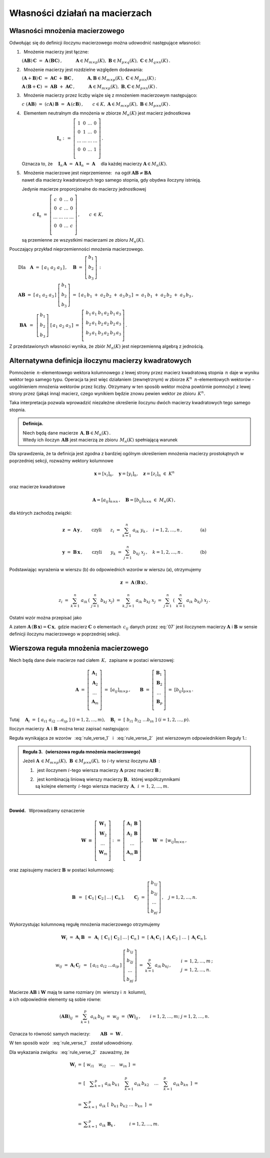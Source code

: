
Własności działań na macierzach
-------------------------------

Własności mnożenia macierzowego
~~~~~~~~~~~~~~~~~~~~~~~~~~~~~~~

.. Opierając się na definicji iloczynu macierzy prostokątnych 
   oraz na wyprowadzonych z niej regułach i wzorach można udowodnić 
   następujące własności:

Odwołując się do definicji iloczynu macierzowego można 
udowodnić następujące własności:

1. :math:`\,` Mnożenie macierzy jest łączne:

   :math:`\ (\boldsymbol{A} \boldsymbol{B})\,\boldsymbol{C} \ =\ 
   \boldsymbol{A}\,(\boldsymbol{B} \boldsymbol{C})\,,
   \qquad\quad
   \boldsymbol{A}\in M_{m\times p}(K),\ \  
   \boldsymbol{B}\in M_{p\times q}(K),\ \ 
   \boldsymbol{C}\in M_{q\times n}(K)\,.`

2. :math:`\,` Mnożenie macierzy jest rozdzielne względem dodawania:

   :math:`\ (\boldsymbol{A}+\boldsymbol{B})\,\boldsymbol{C} \ =\ 
   \boldsymbol{A} \boldsymbol{C}\,+\,\boldsymbol{B} \boldsymbol{C}\,,
   \qquad\quad
   \boldsymbol{A},\boldsymbol{B}\in M_{m\times p}(K),
   \ \ \boldsymbol{C}\in M_{p\times n}(K)\,;`

   :math:`\ \boldsymbol{A}\,(\boldsymbol{B}+\boldsymbol{C})\ =\ 
   \boldsymbol{A} \boldsymbol{B}\ +\ \boldsymbol{A} \boldsymbol{C}\,,
   \qquad\quad
   \boldsymbol{A}\in M_{m\times p}(K),\ \ \boldsymbol{B},
   \boldsymbol{C}\in M_{p\times n}(K)\,.`

3. :math:`\,` Mnożenie macierzy przez liczby 
   wiąże się z mnożeniem macierzowym następująco:      
      
   :math:`\ c\ (\boldsymbol{A} \boldsymbol{B})\ =\ 
   (c \boldsymbol{A})\,\boldsymbol{B}\ =\ 
   \boldsymbol{A}\,(c \boldsymbol{B})\,,
   \qquad
   c\in K,\ \ \boldsymbol{A}\in M_{m\times p}(K),
   \ \ \boldsymbol{B}\in M_{p\times n}(K)\,.`

4. :math:`\,` Elementem neutralnym dla mnożenia w zbiorze :math:`\ M_n(K)\ ` 
   jest macierz jednostkowa 

   :math:`\ \qquad\qquad\qquad\qquad\boldsymbol{I}_n \ :\,=\ 
   \left[\begin{array}{cccc} 
   1      &    0   & \ldots &    0   \\
   0      &    1   & \ldots &    0   \\
   \ldots & \ldots & \ldots & \ldots \\
   0      &    0   & \ldots &    1   \\    
   \end{array}\right]\,.`

   Oznacza to, że
   :math:`\quad\boldsymbol{I}_n\,\boldsymbol{A}\ =\ 
   \boldsymbol{A}\,\boldsymbol{I}_n\ =\ \boldsymbol{A}\quad`
   dla każdej macierzy :math:`\ \boldsymbol{A}\in M_n(K).`

5. | :math:`\,` Mnożenie macierzowe jest nieprzemienne: :math:`\,` 
     na ogół :math:`\ \boldsymbol{A} \boldsymbol{B} 
     \neq \boldsymbol{B} \boldsymbol{A}`
   | nawet dla macierzy kwadratowych tego samego stopnia, 
     gdy obydwa iloczyny istnieją.
   
   Jedynie macierze proporcjonalne do macierzy jednostkowej

   :math:`\qquad\ \,
   c\ \boldsymbol{I}_n\ =\ \left[\begin{array}{cccc} 
   c      &    0   & \ldots &    0   \\
   0      &    c   & \ldots &    0   \\
   \ldots & \ldots & \ldots & \ldots \\
   0      &    0   & \ldots &    c   \\    
   \end{array}\right]\,,\qquad c\,\in\,K,`
   
   są przemienne ze wszystkimi macierzami ze zbioru :math:`\ M_n(K).`

Pouczający przykład nieprzemienności mnożenia macierzowego.

:math:`\qquad\text{Dla}\quad\boldsymbol{A}\ =\ [\,a_1\ a_2\ a_3\,]\,,
\quad 
\boldsymbol{B}\ =\ \left[\begin{array}{c} 
b_1 \\ b_2 \\ b_3 \end{array}\right]\,:`

:math:`\qquad\boldsymbol{A} \boldsymbol{B}\ =\ [\,a_1\ a_2\ a_3\,]
\ \left[\begin{array}{c} b_1 \\ b_2 \\ b_3 \end{array}\right]\ =\    
[\,a_1\,b_1\;+\;a_2\,b_2\;+\;a_3\,b_3\,]\ \simeq
\ a_1\,b_1\;+\;a_2\,b_2\;+\;a_3\,b_3\,,`

.. :math:`\qquad` (formalnie 
   :math:`\ \boldsymbol{A} \boldsymbol{B}\,\in M_{1\times 1}(K),\ \,`
   ale :math:`\ M_{1\times 1}(K)\simeq\,K)\,;`

:math:`\qquad\ \boldsymbol{B} \boldsymbol{A}\ \,=\ \,
\left[\begin{array}{c} b_1 \\ b_2 \\ b_3 \end{array}\right]\ 
[\,a_1\ a_2\ a_3\,]\ =\ 
\left[\,\begin{array}{ccc}
b_1\,a_1 & b_1\,a_2 & b_1\,a_3 \\ 
b_2\,a_1 & b_2\,a_2 & b_2\,a_3 \\
b_3\,a_1 & b_3\,a_2 & b_3\,a_3 \\
\end{array}\right]\,.`

Z przedstawionych własności wynika, że zbiór :math:`\ M_n(K)\ ` 
jest nieprzemienną algebrą z jednością.

.. ze względu na dodawanie macierzy, mnożenie ich przez liczby z :math:`\,K\,`
   i mnożenie macierzowe.

Alternatywna definicja iloczynu macierzy kwadratowych
~~~~~~~~~~~~~~~~~~~~~~~~~~~~~~~~~~~~~~~~~~~~~~~~~~~~~

Pomnożenie :math:`\,n`-elementowego wektora kolumnowego 
z lewej strony przez macierz kwadratową stopnia :math:`\,n\ ` 
daje w wyniku wektor tego samego typu. 
Operacja ta jest więc działaniem (zewnętrznym) 
w zbiorze :math:`\ K^n\ \,n`-elementowych wektorów :math:`\ ` - :math:`\ ` 
uogólnieniem mnożenia wektorów przez liczby.
Otrzymany w ten sposób wektor można powtórnie pomnożyć z lewej strony przez 
(jakąś inną) macierz, czego wynikiem będzie znowu pewien wektor 
ze zbioru :math:`\,K^n.`

Taka interpretacja pozwala wprowadzić niezależne określenie 
iloczynu dwóch macierzy kwadratowych tego samego stopnia.

.. admonition:: Definicja. :math:`\,`

   Niech będą dane macierze 
   :math:`\,\boldsymbol{A},\boldsymbol{B}\in M_n(K)\,.` :math:`\\`
   Wtedy ich iloczyn :math:`\,\boldsymbol{A}\boldsymbol{B}\ `
   jest macierzą ze zbioru :math:`\,M_n(K)\ ` spełniającą warunek   

   .. math::
      :label: alt_def
   
      \boldsymbol{A}\,(\boldsymbol{B}\,\boldsymbol{x}) \ =\ 
      (\boldsymbol{A} \boldsymbol{B})\,\boldsymbol{x}
      \qquad\text{dla każdego wektora}\quad\boldsymbol{x}\in K^n\,.

Dla sprawdzenia, że ta definicja jest zgodna z bardziej ogólnym
określeniem mnożenia macierzy prostokątnych w poprzedniej sekcji, 
rozważmy wektory kolumnowe 

.. math::
   
   \boldsymbol{x} = [x_i]_n,\quad\boldsymbol{y} =
   [y_i]_n,\quad\boldsymbol{z} = [z_i]_n\ \ \in\ K^n

oraz macierze kwadratowe 

.. math::
   
   \boldsymbol{A} = [a_{ij}]_{n\times n}\,,\quad
   \boldsymbol{B} = [b_{ij}]_{n\times n}\ \ \in\ M_n(K)\,,

dla których zachodzą związki:

.. math::

   \boldsymbol{z}\ =\ \boldsymbol{A}\,\boldsymbol{y}\,,
   \qquad\text{czyli}\qquad z_i\ =\ \sum_{k=1}^n\;a_{ik}\;y_k\,, \quad i=
   1,2,\ldots,n\,,\qquad\qquad\text{(a)}

   \boldsymbol{y}\ =\ \boldsymbol{B}\,\boldsymbol{x}\,,
   \qquad\text{czyli}\qquad y_k\ =\ \sum_{j=1}^n\;b_{kj}\;x_j\,, 
   \quad k=1,2,\ldots,n\,.\qquad\qquad\text{(b)}

Podstawiając wyrażenia w wierszu (b) do odpowiednich wzorów w wierszu (a), 
otrzymujemy

.. math::

   \boldsymbol{z}\ =\ \boldsymbol{A}\,(\boldsymbol{B}\,\boldsymbol{x})\,,

   z_i\ =\ \sum_{k=1}^n\ a_{ik}\,\left(\;\sum_{j=1}^n\;b_{kj}\;x_j \right)
   \ =\ \sum_{k,j=1}^n\;a_{ik}\;b_{kj}\;x_j
   \ =\ \sum_{j=1}^n\ \left(\ \sum_{k=1}^n\;a_{ik}\;b_{kj}\right)\ x_j\,.

Ostatni wzór można przepisać jako

.. math::
   :label: 07
   
   \begin{array}{lclcl}
   & z_i\ =\ \displaystyle\sum_{j=1}^n\;c_{ij}\;x_j\,,\quad & \text{gdzie}
   & \quad c_{ij}\ =\ \displaystyle\sum_{k=1}^n\;a_{ik}\;b_{kj}\,, & i,j\,
   =\,1,2,\ldots,n\,, \\ \\ \text{czyli} & \boldsymbol{z} =
   \boldsymbol{C}\,\boldsymbol{x}\,,\quad & \text{gdzie}
   & \quad\boldsymbol{C}\,=\,[c_{ij}]_{n\times n}\,. & \end{array}

A zatem
:math:`\ \boldsymbol{A}\,(\boldsymbol{B}\,\boldsymbol{x})=
\boldsymbol{C}\,\boldsymbol{x},\ ` gdzie macierz 
:math:`\ \boldsymbol{C}\ ` o elementach :math:`\,c_{ij}\ ` danych przez :eq:`07`
jest iloczynem macierzy :math:`\ \boldsymbol{A}\ ` i :math:`\ \boldsymbol{B}\ ` 
w sensie definicji iloczynu macierzowego w poprzedniej sekcji.
 
.. Wzór :eq:`alt_def` pozwala interpretować iloczyn dwóch macierzy kwadratowych 
   tego samego stopnia jako macierz, odpowiadającą złożeniu dwóch operacji 
   liniowych na wektorach kolumnowych.

Wierszowa reguła mnożenia macierzowego
~~~~~~~~~~~~~~~~~~~~~~~~~~~~~~~~~~~~~~

Niech będą dane dwie macierze nad ciałem :math:`\,K,\,` 
zapisane w postaci wierszowej:

.. math::
   
   \boldsymbol{A}\ =\ \left[\begin{array}{c}
                            \boldsymbol{A}_1 \\ 
                            \boldsymbol{A}_2 \\
                            \dots            \\
                            \boldsymbol{A}_m \\ 
                      \end{array}\right]\ =\ [a_{ij}]_{m\times p}\,,
   \qquad
   \boldsymbol{B}\ =\ \left[\begin{array}{c}
                            \boldsymbol{B}_1 \\ 
                            \boldsymbol{B}_2 \\
                            \dots            \\
                            \boldsymbol{B}_p \\
                      \end{array}\right]\ =\ [b_{ij}]_{p\times n}\,.

Tutaj
:math:`\quad\boldsymbol{A}_i\ =
\ [\;a_{i1}\ a_{i2}\ \dots a_{ip}\;]\ \ (i=1,2,\dots,m),\quad
\boldsymbol{B}_i\ =\ [\;b_{i1}\ b_{i2}\ \dots b_{in}\;]\ \ (i=1,2,\dots,p). \\`

Iloczyn macierzy :math:`\,\boldsymbol{A}\ \ \text{i}\ \ \boldsymbol{B}\ `
można teraz zapisać następująco: :math:`\\`

.. math::
   :label: rule_verse_1

   \boldsymbol{A}\boldsymbol{B}\ \equiv\    
   \left[\begin{array}{c}
         \boldsymbol{A}_1 \\ 
         \boldsymbol{A}_2 \\
         \dots            \\
         \boldsymbol{A}_m \\
   \end{array}\right]\boldsymbol{B}
   \ \ =\ \   
   \left[\begin{array}{c}
         \boldsymbol{A}_1\,\boldsymbol{B} \\ 
         \boldsymbol{A}_2\,\boldsymbol{B} \\
         \dots                            \\
         \boldsymbol{A}_m\,\boldsymbol{B} \\
   \end{array}\right],

.. math::
   :label: rule_verse_2

   \text{przy czym}\qquad
   \boldsymbol{A}_i\,\boldsymbol{B}\ \ =\ \ 
   \sum_{k=1}^p \,a_{ik}\,\boldsymbol{B}_k\,,\quad i=1,2,\dots, m.

.. Wzory :math:`\,` :eq:`rule_verse_1` :math:`\,` i :math:`\,` 
   :eq:`rule_verse_2` :math:`\,` są odpowiednikami równań :math:`\,` 
   :eq:`rule_col_1` :math:`\,` i :math:`\,` :eq:`rule_col_2`,
   a wynikająca z nich reguła jest wierszowym odpowiednikiem Reguły 1.: 

Reguła wynikająca ze wzorów :math:`\,` :eq:`rule_verse_1` :math:`\,` 
i :math:`\,` :eq:`rule_verse_2` :math:`\,` 
jest wierszowym odpowiednikiem Reguły 1.:

.. admonition:: Reguła 3. :math:`\,` (wierszowa reguła mnożenia macierzowego) 
   :math:`\\`

   Jeżeli :math:`\ \boldsymbol{A}\,\in M_{m\times p}(K),\ \boldsymbol{B}
   \,\in M_{p\times n}(K),\ ` to :math:`\ i`-ty wiersz iloczynu 
   :math:`\ \boldsymbol{A} \boldsymbol{B}\,:` :math:`\\`

   1. :math:`\,` jest iloczynem :math:`\ i`-tego wiersza macierzy 
      :math:`\ \boldsymbol{A}\ ` przez macierz 
      :math:`\ \boldsymbol{B}\,;` :math:`\\`

   2. | :math:`\,` jest kombinacją liniową wierszy macierzy 
        :math:`\boldsymbol{B},\,` której współczynnikami 
      | są kolejne elementy :math:`\,i`-tego wiersza macierzy 
        :math:`\,\boldsymbol{A},\ \ i\,=\,1,2,\ldots,m.`

:math:`\,`

**Dowód.** :math:`\,` Wprowadzamy oznaczenie

.. math::
   
   \boldsymbol{W}\ \equiv\ \left[\begin{array}{c}
                            \boldsymbol{W}_1 \\ 
                            \boldsymbol{W}_2 \\
                            \dots            \\
                            \boldsymbol{W}_m \\
                            \end{array}\right]\ :\,=\ 
   \left[\begin{array}{c}
         \boldsymbol{A}_1\,\boldsymbol{B} \\ 
         \boldsymbol{A}_2\,\boldsymbol{B} \\
         \dots                            \\
         \boldsymbol{A}_m\,\boldsymbol{B} \\
   \end{array}\right],
   \qquad
   \boldsymbol{W}\ =\ [w_{ij}]_{m\times n}\,,

oraz zapisujemy macierz :math:`\ \boldsymbol{B}\ ` w postaci kolumnowej:

.. math::
   
   \boldsymbol{B}\ \,=\ \,\left[\;\boldsymbol{C}_1\,|\,\boldsymbol{C}_2\,|
   \,\dots\,|\,\boldsymbol{C}_n\,\right],\qquad
   \boldsymbol{C}_j\ =\ \left[\begin{array}{c}
                              b_{1j} \\ b_{2j} \\ \dots \\ b_{pj}
                              \end{array}\right]\,,\quad j=1,2,\dots,n.

Wykorzystując kolumnową regułę mnożenia macierzowego otrzymujemy

.. math::
   
   \boldsymbol{W}_i\ =\ 
   \boldsymbol{A}_i\,\boldsymbol{B}\ \,=\ \,
   \boldsymbol{A}_i\ \,
   \left[\;\boldsymbol{C}_1\,|\,\boldsymbol{C}_2\,|\,\dots\,|
   \,\boldsymbol{C}_n\,\right]\ \ =\ \ 
   \left[\;\boldsymbol{A}_i\,\boldsymbol{C}_1\;|\; 
           \boldsymbol{A}_i\,\boldsymbol{C}_2\;|\; 
           \dots\;|\;
           \boldsymbol{A}_i\,\boldsymbol{C}_n\,\right],

.. math::

   w_{ij}\ =\ \boldsymbol{A}_i\,\boldsymbol{C}_j\ \,=\ \,
   [\,a_{i1}\ a_{i2}\ \dots a_{ip}\,]\ 
   \left[\begin{array}{c} 
       b_{1j} \\ b_{2j} \\ \dots \\ b_{pj} 
   \end{array}\right]\ \ =\ \ 
   \sum_{k=1}^p\,a_{ik}\,b_{kj}\,,\qquad
   \begin{array}{l} i\,=\,1,2,\ldots,m\,; \\ j\,=\,1,2,\ldots,n. \end{array}

Macierze :math:`\ \boldsymbol{A}\boldsymbol{B}\ \ \text{i}\ \ \boldsymbol{W}\ `
mają te same rozmiary (:math:`m\,` wierszy i :math:`\,n\,` kolumn), :math:`\\`
a ich odpowiednie elementy są sobie równe:

.. math::
   
   (\boldsymbol{A}\boldsymbol{B})_{ij}\ =\ \sum_{k=1}^p\,a_{ik}\,b_{kj}\ =\ 
   w_{ij}\ =\ (\boldsymbol{W})_{ij}\,,
   \qquad
   i=1,2,\dots,m;\ \ j=1,2,\dots,n.

Oznacza to równość samych macierzy:
:math:`\qquad\boldsymbol{A}\boldsymbol{B}\ =\ \boldsymbol{W}\,.`

W ten sposób wzór :math:`\,` :eq:`rule_verse_1` :math:`\,` został udowodniony.

Dla wykazania związku :math:`\,` :eq:`rule_verse_2` :math:`\,` 
zauważmy, że :math:`\\`

.. .. math::
   :nowrap:
   
   \begin{eqnarray*}
   \boldsymbol{W}_i & \ =\  & \left[\ \ \ w_{i1}
   \quad w_{i2}\quad \ldots\quad w_{in}\ \ \ \right]                      \\ \\
   & \ =\ & \left[\quad\sum_{k=1}^p\,a_{ik}\,b_{k1}\quad\, 
                                  \sum_{k=1}^p\,a_{ik}\,b_{k2}\quad\,
                                  \ldots\quad\,
                                  \sum_{k=1}^p\,a_{ik}\,b_{kn}\ \ \,\right] \\
   & \ =\  & \ \sum_{k=1}^p\ \ \left[\ \, a_{ik}\,b_{k1}\quad
                               a_{ik}\,b_{k2}\quad 
                               \ldots\quad 
                               a_{ik}\,b_{kn}\ \, \right]                   \\
   & \ =\  & \ \sum_{k=1}^p\ \ a_{ik}\ 
   \left[\ \,b_{k1}\ \ b_{k2}\ \ \ldots\ \ b_{kn}\ \,\right]                \\
   & \ =\  & \ \sum_{k=1}^p\ a_{ik}\ \boldsymbol{B}_k \,,
   \qquad\quad i=1,2,\dots,m.                                               \\
   \end{eqnarray*}

.. math::
   
   \begin{array}{ccl}
   \boldsymbol{W}_i & = & \left[\ \ w_{i1}\quad 
   w_{i2}\quad \ldots\quad w_{in}\ \ \right]\ \ \ =                       \\ \\
   & = & \left[\quad\displaystyle
   \sum_{k=1}^p\,a_{ik}\,b_{k1}\quad\, 
   \sum_{k=1}^p\,a_{ik}\,b_{k2}\quad\,\ldots\quad\,
   \sum_{k=1}^p\,a_{ik}\,b_{kn}\ \ \,\right]\ \ \ =                       \\ \\ 
   & = & \ \displaystyle\sum_{k=1}^p\ \ a_{ik}\ 
   \left[\ \,b_{k1}\ \ b_{k2}\ \ \ldots\ \ b_{kn}\ \,\right]\ \ \ =       \\ \\
   & = & \ \displaystyle\sum_{k=1}^p\ a_{ik}\ \boldsymbol{B}_k \,,
   \qquad\quad i=1,2,\dots,m.                                             \\ \\
   \end{array}

   \; 
   



